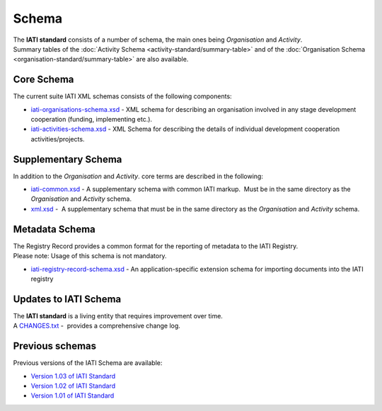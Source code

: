 Schema
======
| The **IATI standard** consists of a number of schema, the main ones being *Organisation* and *Activity*.

| Summary tables of the :doc:`Activity Schema <activity-standard/summary-table>` and of the :doc:`Organisation Schema <organisation-standard/summary-table>` are also available.

Core Schema
-----------
The current suite IATI XML schemas consists of the following components:

-  `iati-organisations-schema.xsd <downloads/iati-organisations-schema.xsd>`__ - XML schema for describing an organisation involved in any stage development cooperation (funding, implementing etc.).

-  `iati-activities-schema.xsd <downloads/iati-activities-schema.xsd>`__ - XML Schema for describing the details of individual development cooperation activities/projects.

Supplementary Schema
--------------------
| In addition to the *Organisation* and *Activity*. core terms are described in the following:

-  `iati-common.xsd <downloads/iati-common.xsd>`__ - A supplementary schema with common IATI markup.  Must be in the same directory as the *Organisation* and *Activity* schema.

-  `xml.xsd <downloads/xml.xsd>`__ -  A supplementary schema that must be in the same directory as the *Organisation* and *Activity* schema.


Metadata Schema
---------------
| The Registry Record provides a common format for the reporting of metadata to the IATI Registry.

| Please note: Usage of this schema is not mandatory.

-  `iati-registry-record-schema.xsd <downloads/iati-registry-record-schema.xsd>`__ - An application-specific extension schema for importing documents into the IATI registry


Updates to IATI Schema
----------------------

| The **IATI standard** is a living entity that requires improvement over time.

| A `CHANGES.txt <downloads/CHANGES.txt>`__ -  provides a comprehensive change log.


Previous schemas
----------------
| Previous versions of the IATI Schema are available:

-  `Version 1.03 of IATI
   Standard <http://iatistandard.org/103/schema/>`__

-  `Version 1.02 of IATI
   Standard <http://iatistandard.org/102/schema/>`__

-  `Version 1.01 of IATI
   Standard <http://iatistandard.org/101/schema/>`__

.. meta::
  :order: 4
